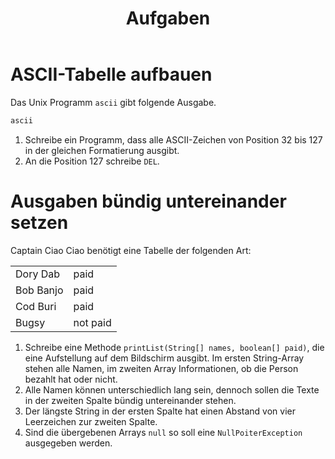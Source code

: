 #+title: Aufgaben
* ASCII-Tabelle aufbauen
Das Unix Programm ~ascii~ gibt folgende Ausgabe.
#+begin_src zsh :results output
ascii
#+end_src

#+RESULTS:
#+begin_example
Usage: ascii [-adxohv] [-t] [char-alias...]
   -t = one-line output  -a = vertical format
   -d = Decimal table  -o = octal table  -x = hex table  -b binary table
   -h = This help screen -v = version information
Prints all aliases of an ASCII character. Args may be chars, C \-escapes,
English names, ^-escapes, ASCII mnemonics, or numerics in decimal/octal/hex.

Dec Hex    Dec Hex    Dec Hex  Dec Hex  Dec Hex  Dec Hex   Dec Hex   Dec Hex
  0 00 NUL  16 10 DLE  32 20    48 30 0  64 40 @  80 50 P   96 60 `  112 70 p
  1 01 SOH  17 11 DC1  33 21 !  49 31 1  65 41 A  81 51 Q   97 61 a  113 71 q
  2 02 STX  18 12 DC2  34 22 "  50 32 2  66 42 B  82 52 R   98 62 b  114 72 r
  3 03 ETX  19 13 DC3  35 23 #  51 33 3  67 43 C  83 53 S   99 63 c  115 73 s
  4 04 EOT  20 14 DC4  36 24 $  52 34 4  68 44 D  84 54 T  100 64 d  116 74 t
  5 05 ENQ  21 15 NAK  37 25 %  53 35 5  69 45 E  85 55 U  101 65 e  117 75 u
  6 06 ACK  22 16 SYN  38 26 &  54 36 6  70 46 F  86 56 V  102 66 f  118 76 v
  7 07 BEL  23 17 ETB  39 27 '  55 37 7  71 47 G  87 57 W  103 67 g  119 77 w
  8 08 BS   24 18 CAN  40 28 (  56 38 8  72 48 H  88 58 X  104 68 h  120 78 x
  9 09 HT   25 19 EM   41 29 )  57 39 9  73 49 I  89 59 Y  105 69 i  121 79 y
 10 0A LF   26 1A SUB  42 2A *  58 3A :  74 4A J  90 5A Z  106 6A j  122 7A z
 11 0B VT   27 1B ESC  43 2B +  59 3B ;  75 4B K  91 5B [  107 6B k  123 7B {
 12 0C FF   28 1C FS   44 2C ,  60 3C <  76 4C L  92 5C \  108 6C l  124 7C |
 13 0D CR   29 1D GS   45 2D -  61 3D =  77 4D M  93 5D ]  109 6D m  125 7D }
 14 0E SO   30 1E RS   46 2E .  62 3E >  78 4E N  94 5E ^  110 6E n  126 7E ~
 15 0F SI   31 1F US   47 2F /  63 3F ?  79 4F O  95 5F _  111 6F o  127 7F DEL
#+end_example

1. Schreibe ein Programm, dass alle ASCII-Zeichen von Position 32 bis 127 in der gleichen Formatierung ausgibt.
2. An die Position 127 schreibe ~DEL~.
* Ausgaben bündig untereinander setzen
Captain Ciao Ciao benötigt eine Tabelle der folgenden Art:
|-----------+----------|
| Dory Dab  | paid     |
| Bob Banjo | paid     |
| Cod Buri  | paid     |
| Bugsy     | not paid |
|-----------+----------|

1. Schreibe eine Methode ~printList(String[] names, boolean[] paid)~, die eine Aufstellung auf dem Bildschirm ausgibt. Im ersten String-Array stehen alle Namen, im zweiten Array Informationen, ob die Person bezahlt hat oder nicht.
2. Alle Namen können unterschiedlich lang sein, dennoch sollen die Texte in der zweiten Spalte bündig untereinander stehen.
3. Der längste String in der ersten Spalte hat einen Abstand von vier Leerzeichen zur zweiten Spalte.
4. Sind die übergebenen Arrays ~null~ so soll eine ~NullPoiterException~ ausgegeben werden.
